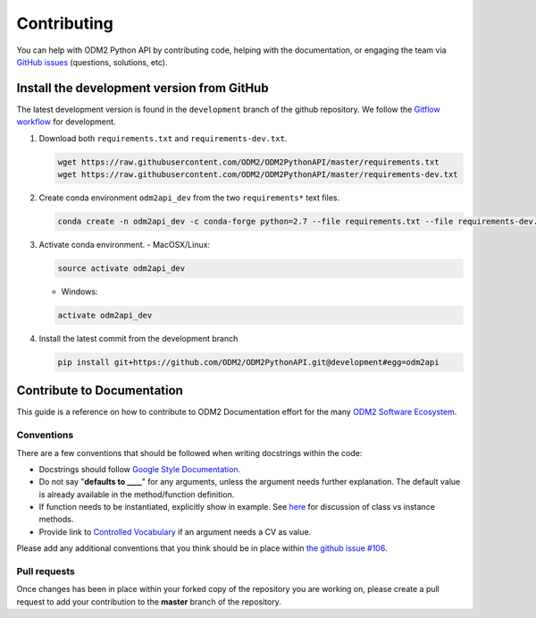Contributing
============================

You can help with ODM2 Python API by contributing code, helping with the documentation, or engaging the team via `GitHub issues <https://github.com/ODM2/ODM2PythonAPI/issues>`_ (questions, solutions, etc).


Install the development version from GitHub
--------------------------------------------

The latest development version is found in the ``development`` branch of the github repository. We follow the `Gitflow workflow <https://www.atlassian.com/git/tutorials/comparing-workflows/gitflow-workflow>`__ for development.

1. Download both ``requirements.txt`` and ``requirements-dev.txt``.
   
   .. code-block:: bash
   
       wget https://raw.githubusercontent.com/ODM2/ODM2PythonAPI/master/requirements.txt
       wget https://raw.githubusercontent.com/ODM2/ODM2PythonAPI/master/requirements-dev.txt

2. Create conda environment ``odm2api_dev`` from the two ``requirements*`` text files.

   .. code-block:: bash
  
       conda create -n odm2api_dev -c conda-forge python=2.7 --file requirements.txt --file requirements-dev.txt

3. Activate conda environment.
   - MacOSX/Linux:
   
   .. code-block:: bash
       
       source activate odm2api_dev
   
   - Windows:
   
   .. code-block:: bash
      
       activate odm2api_dev
    
4. Install the latest commit from the development branch

   .. code-block:: bash
      
       pip install git+https://github.com/ODM2/ODM2PythonAPI.git@development#egg=odm2api


Contribute to Documentation
----------------------------------

This guide is a reference on how to contribute to ODM2 Documentation effort
for the many `ODM2 Software Ecosystem <https://github.com/ODM2/odm2-software-ecosystem>`__.

Conventions
^^^^^^^^^^^^^^^^^^^^^^^^^^^^^^^^^^^^^^^^^^^^^^^

There are a few conventions that should be followed
when writing docstrings within the code:

- Docstrings should follow
  `Google Style Documentation
  <http://sphinxcontrib-napoleon.readthedocs.io/en/latest/example_google.html>`__.

- Do not say "**defaults to ____**" for any arguments,
  unless the argument needs further explanation.
  The default value is already available in the method/function definition.

- If function needs to be instantiated, explicitly show in example.
  See
  `here <https://stackoverflow.com/questions/17134653/difference-between-class-and-instance-methods>`__
  for discussion of class vs instance methods.

- Provide link to `Controlled Vocabulary <http://vocabulary.odm2.org/>`__
  if an argument needs a CV as value.

Please add any additional conventions that you think should be in place
within `the github issue #106 <https://github.com/ODM2/ODM2PythonAPI/issues/106>`__.

Pull requests
^^^^^^^^^^^^^^^^^^^^^^^^^^^^^^^^^^^^^^^^^^^^^^^

Once changes has been in place within your forked copy of the repository
you are working on, please create a pull request to add your contribution
to the **master** branch of the repository.
